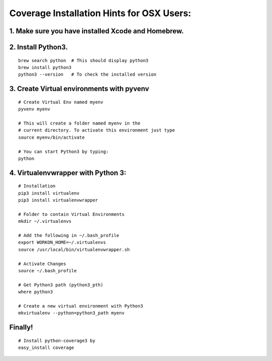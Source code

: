 Coverage Installation Hints for OSX Users:
==========================================

1. Make sure you have installed Xcode and Homebrew.
---------------------------------------------------

2. Install Python3.
-------------------

::

    brew search python  # This should display python3
    brew install python3
    python3 --version   # To check the installed version

3. Create Virtual environments with pyvenv
------------------------------------------

::

    # Create Virtual Env named myenv
    pyvenv myenv

    # This will create a folder named myenv in the
    # current directory. To activate this environment just type
    source myenv/bin/activate

    # You can start Python3 by typing:
    python

4. Virtualenvwrapper with Python 3:
-----------------------------------

::

    # Installation
    pip3 install virtualenv
    pip3 install virtualenvwrapper

    # Folder to contain Virtual Environments
    mkdir ~/.virtualenvs

    # Add the following in ~/.bash_profile
    export WORKON_HOME=~/.virtualenvs
    source /usr/local/bin/virtualenvwrapper.sh

    # Activate Changes
    source ~/.bash_profile

    # Get Python3 path (python3_pth)
    where python3

    # Create a new virtual environment with Python3
    mkvirtualenv --python=python3_path myenv

Finally!
--------

::

    # Install python-coverage3 by
    easy_install coverage

